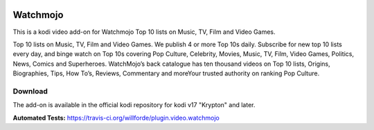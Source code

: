 .. image:: https://travis-ci.org/willforde/plugin.video.watchmojo.svg?branch=master
    :target: https://travis-ci.org/willforde/plugin.video.watchmojo

.. image:: https://coveralls.io/repos/github/willforde/plugin.video.watchmojo/badge.svg?branch=master
    :target: https://coveralls.io/github/willforde/plugin.video.watchmojo?branch=master

.. image:: https://api.codacy.com/project/badge/Grade/31a9578f9a004453b4bb590c50d12579
    :target: https://www.codacy.com/app/willforde/plugin.video.watchmojo?utm_source=github.com&amp;utm_medium=referral&amp;utm_content=willforde/plugin.video.watchmojo&amp;utm_campaign=Badge_Grade

Watchmojo
=========
.. image:: resources/icon.png

This is a kodi video add-on for Watchmojo Top 10 lists on Music, TV, Film and Video Games.

Top 10 lists on Music, TV, Film and Video Games. We publish 4 or more Top 10s daily.
Subscribe for new top 10 lists every day, and binge watch on Top 10s covering Pop Culture, Celebrity,
Movies, Music, TV, Film, Video Games, Politics, News, Comics and Superheroes. WatchMojo’s back catalogue
has ten thousand videos on Top 10 lists, Origins, Biographies, Tips, How To’s, Reviews,
Commentary and moreYour trusted authority on ranking Pop Culture.

Download
--------
The add-on is available in the official kodi repository for kodi v17 "Krypton" and later.

.. image:: resources/screenshots/screenshot000.jpg
.. image:: resources/screenshots/screenshot001.jpg
.. image:: resources/screenshots/screenshot002.jpg

**Automated Tests:** https://travis-ci.org/willforde/plugin.video.watchmojo
